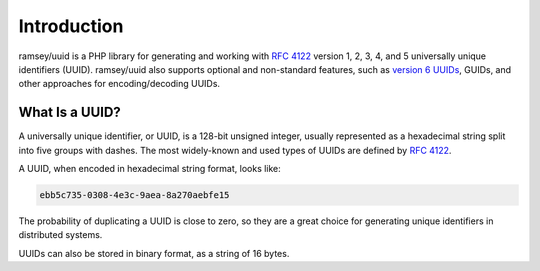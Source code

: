 ============
Introduction
============

ramsey/uuid is a PHP library for generating and working with `RFC 4122`_ version
1, 2, 3, 4, and 5 universally unique identifiers (UUID). ramsey/uuid also
supports optional and non-standard features, such as `version 6 UUIDs`_,
GUIDs, and other approaches for encoding/decoding UUIDs.

What Is a UUID?
###############

A universally unique identifier, or UUID, is a 128-bit unsigned integer, usually
represented as a hexadecimal string split into five groups with dashes. The most
widely-known and used types of UUIDs are defined by `RFC 4122`_.

A UUID, when encoded in hexadecimal string format, looks like:

.. code-block:: text

    ebb5c735-0308-4e3c-9aea-8a270aebfe15

The probability of duplicating a UUID is close to zero, so they are a great
choice for generating unique identifiers in distributed systems.

UUIDs can also be stored in binary format, as a string of 16 bytes.


.. _RFC 4122: https://tools.ietf.org/html/rfc4122
.. _version 6 UUIDs: http://gh.peabody.io/uuidv6/
